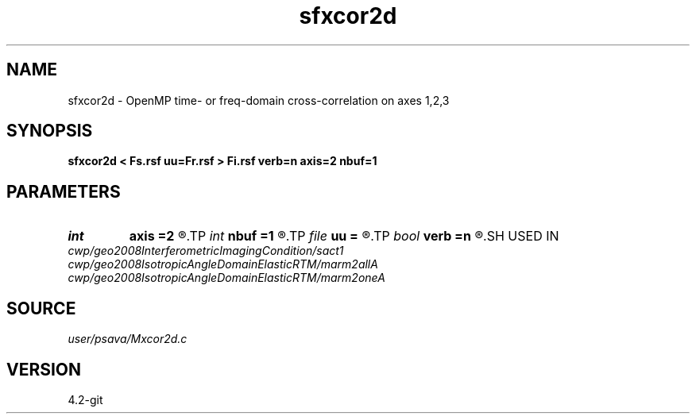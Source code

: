 .TH sfxcor2d 1  "APRIL 2023" Madagascar "Madagascar Manuals"
.SH NAME
sfxcor2d \- OpenMP time- or freq-domain cross-correlation on axes 1,2,3 
.SH SYNOPSIS
.B sfxcor2d < Fs.rsf uu=Fr.rsf > Fi.rsf verb=n axis=2 nbuf=1
.SH PARAMETERS
.PD 0
.TP
.I int    
.B axis
.B =2
.R  	stack axis
.TP
.I int    
.B nbuf
.B =1
.R  	buffer size
.TP
.I file   
.B uu
.B =
.R  	auxiliary input file name
.TP
.I bool   
.B verb
.B =n
.R  [y/n]	verbosity flag
.SH USED IN
.TP
.I cwp/geo2008InterferometricImagingCondition/sact1
.TP
.I cwp/geo2008IsotropicAngleDomainElasticRTM/marm2allA
.TP
.I cwp/geo2008IsotropicAngleDomainElasticRTM/marm2oneA
.SH SOURCE
.I user/psava/Mxcor2d.c
.SH VERSION
4.2-git
